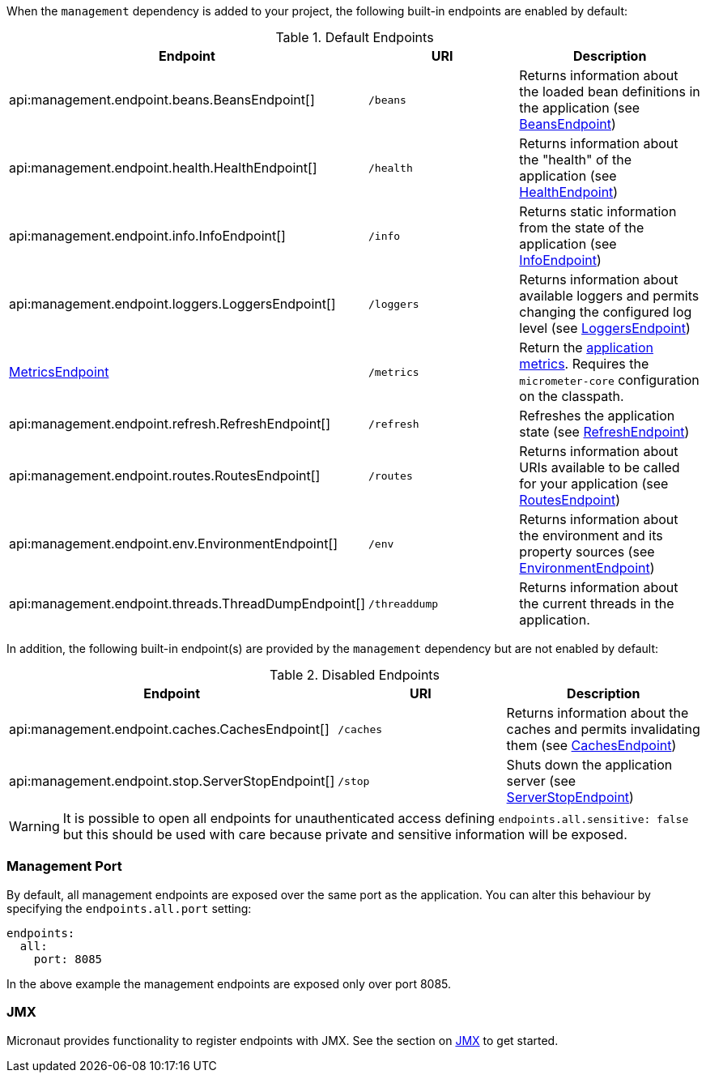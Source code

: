 When the `management` dependency is added to your project, the following built-in endpoints are enabled by default:

.Default Endpoints
|===
|Endpoint|URI|Description

|api:management.endpoint.beans.BeansEndpoint[]
| `/beans`
|Returns information about the loaded bean definitions in the application (see <<beansEndpoint, BeansEndpoint>>)

|api:management.endpoint.health.HealthEndpoint[]
| `/health`
|Returns information about the "health" of the application (see <<healthEndpoint, HealthEndpoint>>)

|api:management.endpoint.info.InfoEndpoint[]
| `/info`
|Returns static information from the state of the application (see <<infoEndpoint, InfoEndpoint>>)

|api:management.endpoint.loggers.LoggersEndpoint[]
| `/loggers`
|Returns information about available loggers and permits changing the configured log level (see <<loggersEndpoint, LoggersEndpoint>>)

| <<metricsEndpoint,MetricsEndpoint>>
| `/metrics`
|Return the <<metricsEndpoint,application metrics>>. Requires the `micrometer-core` configuration on the classpath.

|api:management.endpoint.refresh.RefreshEndpoint[]
| `/refresh`
|Refreshes the application state (see <<refreshEndpoint, RefreshEndpoint>>)

|api:management.endpoint.routes.RoutesEndpoint[]
| `/routes`
|Returns information about URIs available to be called for your application (see <<routesEndpoint, RoutesEndpoint>>)

|api:management.endpoint.env.EnvironmentEndpoint[]
| `/env`
|Returns information about the environment and its property sources (see <<environmentEndpoint, EnvironmentEndpoint>>)

|api:management.endpoint.threads.ThreadDumpEndpoint[]
| `/threaddump`
|Returns information about the current threads in the application.

|===

In addition, the following built-in endpoint(s) are provided by the `management` dependency but are not enabled by default:

.Disabled Endpoints
|===
|Endpoint|URI|Description

|api:management.endpoint.caches.CachesEndpoint[]
| `/caches`
|Returns information about the caches and permits invalidating them (see <<cachesEndpoint, CachesEndpoint>>)

|api:management.endpoint.stop.ServerStopEndpoint[]
| `/stop`
|Shuts down the application server (see <<stopEndpoint, ServerStopEndpoint>>)

|===

WARNING: It is possible to open all endpoints for unauthenticated access defining `endpoints.all.sensitive: false` but
this should be used with care because private and sensitive information will be exposed.

=== Management Port

By default, all management endpoints are exposed over the same port as the application. You can alter this behaviour by specifying the `endpoints.all.port` setting:

[source,yaml]
----
endpoints:
  all:
    port: 8085
----

In the above example the management endpoints are exposed only over port 8085.

=== JMX

Micronaut provides functionality to register endpoints with JMX. See the section on <<jmx, JMX>> to get started.
